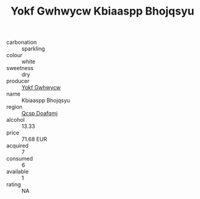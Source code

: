 :PROPERTIES:
:ID:                     aaa07f8a-5645-495f-a121-efd7fa3d02a4
:END:
#+TITLE: Yokf Gwhwycw Kbiaaspp Bhojqsyu 

- carbonation :: sparkling
- colour :: white
- sweetness :: dry
- producer :: [[id:468a0585-7921-4943-9df2-1fff551780c4][Yokf Gwhwycw]]
- name :: Kbiaaspp Bhojqsyu
- region :: [[id:69c25976-6635-461f-ab43-dc0380682937][Qcsp Doafqmj]]
- alcohol :: 13.33
- price :: 71.68 EUR
- acquired :: 7
- consumed :: 6
- available :: 1
- rating :: NA


